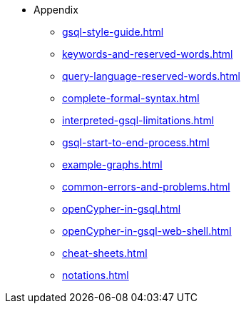 * Appendix
** xref:gsql-style-guide.adoc[]
** xref:keywords-and-reserved-words.adoc[]
** xref:query-language-reserved-words.adoc[]
** xref:complete-formal-syntax.adoc[]
** xref:interpreted-gsql-limitations.adoc[]
** xref:gsql-start-to-end-process.adoc[]
** xref:example-graphs.adoc[]
** xref:common-errors-and-problems.adoc[]
** xref:openCypher-in-gsql.adoc[]
** xref:openCypher-in-gsql-web-shell.adoc[]
** xref:cheat-sheets.adoc[]
** xref:notations.adoc[]